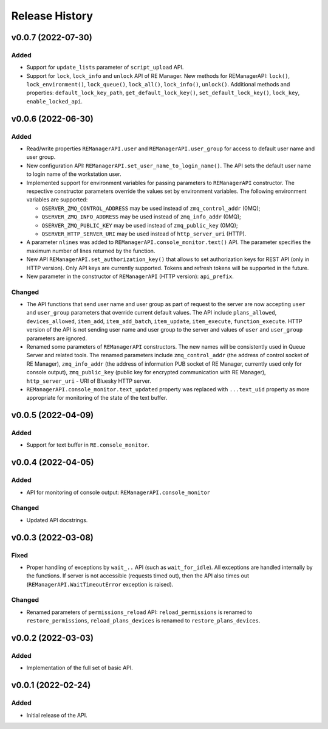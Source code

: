 ===============
Release History
===============

v0.0.7 (2022-07-30)
===================

Added
-----

- Support for ``update_lists`` parameter of ``script_upload`` API.

- Support for ``lock``, ``lock_info`` and ``unlock`` API of RE Manager. New methods for REManagerAPI:
  ``lock()``, ``lock_environment()``, ``lock_queue()``, ``lock_all()``, ``lock_info()``, ``unlock()``.
  Additional methods and properties: ``default_lock_key_path``, ``get_default_lock_key()``,
  ``set_default_lock_key()``, ``lock_key``, ``enable_locked_api``.


v0.0.6 (2022-06-30)
===================

Added
-----

- Read/write properties ``REManagerAPI.user`` and ``REManagerAPI.user_group`` for access to default user name
  and user group.

- New configuration API: ``REManagerAPI.set_user_name_to_login_name()``. The API sets the default user name to
  login name of the workstation user.

- Implemented support for environment variables for passing parameters to ``REManagerAPI`` constructor.
  The respective constructor parameters override the values set by environment variables. The following
  environment variables are supported:

  - ``QSERVER_ZMQ_CONTROL_ADDRESS`` may be used instead of ``zmq_control_addr`` (0MQ);
  - ``QSERVER_ZMQ_INFO_ADDRESS`` may be used instead of ``zmq_info_addr`` (0MQ);
  - ``QSERVER_ZMQ_PUBLIC_KEY`` may be used instead of ``zmq_public_key`` (0MQ);
  - ``QSERVER_HTTP_SERVER_URI`` may be used instead of ``http_server_uri`` (HTTP).

- A parameter ``nlines`` was added to ``REManagerAPI.console_monitor.text()`` API.
  The parameter specifies the maximum number of lines returned by the function.

- New API ``REManagerAPI.set_authorization_key()`` that allows to set authorization keys for REST API
  (only in HTTP version). Only API keys are currently supported. Tokens and refresh tokens will be supported in the future.

- New parameter in the constructor of ``REManagerAPI`` (HTTP version): ``api_prefix``.


Changed
-------

- The API functions that send user name and user group as part of request to the server are now accepting ``user``
  and ``user_group`` parameters that override current default values. The API include ``plans_allowed``,
  ``devices_allowed``, ``item_add``, ``item_add_batch``, ``item_update``, ``item_execute``, ``function_execute``.
  HTTP version of the API is not sending user name and user group to the server and values of
  ``user`` and ``user_group`` parameters are ignored.

- Renamed some parameters of ``REManagerAPI`` constructors. The new names will be consistently used in Queue Server
  and related tools. The renamed parameters include ``zmq_control_addr`` (the address of control socket of RE Manager),
  ``zmq_info_addr`` (the address of information PUB socket of RE Manager, currently used only for console output),
  ``zmq_public_key`` (public key for encrypted communication with RE Manager), ``http_server_uri`` - URI of Bluesky HTTP server.

- ``REManagerAPI.console_monitor.text_updated`` property was replaced with ``...text_uid`` property as more appropriate
  for monitoring of the state of the text buffer.


v0.0.5 (2022-04-09)
===================

Added
-----

- Support for text buffer in ``RE.console_monitor``.


v0.0.4 (2022-04-05)
===================

Added
-----

- API for monitoring of console output: ``REManagerAPI.console_monitor``

Changed
-------

- Updated API docstrings.


v0.0.3 (2022-03-08)
===================

Fixed
-----

- Proper handling of exceptions by ``wait_..`` API (such as ``wait_for_idle``). All exceptions
  are handled internally by the functions. If server is not accessible (requests timed out),
  then the API also times out (``REManagerAPI.WaitTimeoutError`` exception is raised).

Changed
-------

- Renamed parameters of ``permissions_reload`` API: ``reload_permissions`` is renamed to
  ``restore_permissions``, ``reload_plans_devices`` is renamed to ``restore_plans_devices``.

v0.0.2 (2022-03-03)
===================

Added
-----

* Implementation of the full set of basic API.


v0.0.1 (2022-02-24)
===================

Added
-----

* Initial release of the API.
